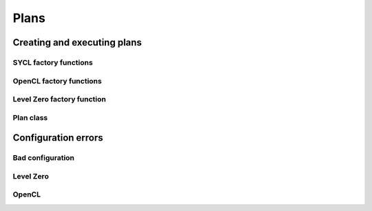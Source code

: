.. Copyright (C) 2022 Intel Corporation
   SPDX-License-Identifier: BSD-3-Clause

=====
Plans
=====

Creating and executing plans
============================

SYCL factory functions
----------------------

.. doxygenfunction:: bbfft::make_plan(configuration, ::sycl::queue)

.. doxygenfunction:: bbfft::make_plan(configuration, ::sycl::queue, ::sycl::context, ::sycl::device)

OpenCL factory functions
------------------------

.. doxygenfunction:: bbfft::make_plan(configuration, cl_command_queue)

.. doxygenfunction:: bbfft::make_plan(configuration, cl_command_queue, cl_context, cl_device_id)

Level Zero factory function
---------------------------

.. doxygenfunction:: bbfft::make_plan(configuration, ze_command_list_handle_t, ze_context_handle_t, ze_device_handle_t)

Plan class
----------

.. doxygenclass:: bbfft::plan
   :members:

Configuration errors
====================

Bad configuration
-----------------

.. doxygenclass:: bbfft::bad_configuration
   :members:

Level Zero
----------

.. doxygendefine:: ZE_CHECK

.. doxygenclass:: bbfft::ze::error
   :members:

OpenCL
------

.. doxygendefine:: CL_CHECK

.. doxygenclass:: bbfft::cl::error
   :members:
